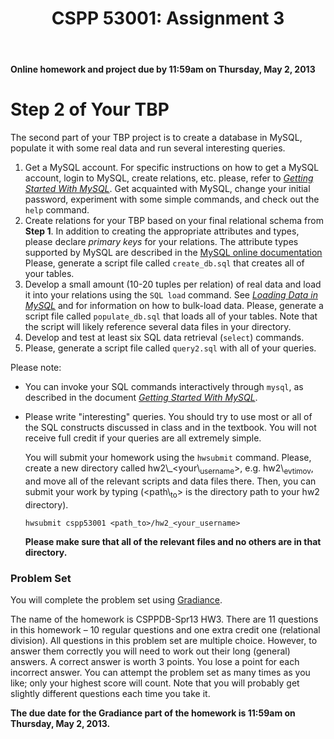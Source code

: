 #+TITLE: CSPP 53001: Assignment 3

*Online homework and project due by 11:59am on Thursday, May 2, 2013*


* Step 2 of Your TBP

The second part of your TBP project is to create a database in MySQL,
populate it with some real data and run several interesting queries.

1. Get a MySQL account. For specific instructions on how to get a MySQL
   account, login to MySQL, create relations, etc. please, refer to
   [[file:mysql-intro.org][/Getting Started With MySQL/]]. Get acquainted
   with MySQL, change your initial password, experiment with some simple
   commands, and check out the =help= command.
2. Create relations for your TBP based on your final relational schema
   from *Step 1*. In addition to creating the appropriate attributes and
   types, please declare /primary keys/ for your relations. The
   attribute types supported by MySQL are described in the
   [[http://dev.mysql.com/doc/refman/5.5/en/data-types.html][MySQL online documentation]] Please, generate a script file called
   =create_db.sql= that creates all of your tables.
3. Develop a small amount (10-20 tuples per relation) of real data and
   load it into your relations using the =SQL load= command. See
   [[file:mysql-load.org][/Loading Data in MySQL/]] and for information on how
   to bulk-load data. Please, generate a script file called
   =populate_db.sql= that loads all of your tables. Note that the script
   will likely reference several data files in your directory.
4. Develop and test at least six SQL data retrieval (=select=) commands.
5. Please, generate a script file called =query2.sql= with all of your
   queries.

Please note:

-  You can invoke your SQL commands interactively through =mysql=, as
   described in the document [[file:mysql-intro.org][/Getting Started With MySQL/]].
-  Please write "interesting" queries. You should try to use most or all
   of the SQL constructs discussed in class and in the textbook. You
   will not receive full credit if your queries are all extremely
   simple.

   You will submit your homework using the =hwsubmit= command. Please,
   create a new directory called hw2\_<your\_username>, e.g.
   hw2\_evtimov, and move all of the relevant scripts and data files
   there. Then, you can submit your work by typing (<path\_to> is the
   directory path to your hw2 directory).

   =hwsubmit cspp53001 <path_to>/hw2_<your_username>=

   *Please make sure that all of the relevant files and no others are in
   that directory.*


*** Problem Set

You will complete the problem set using [[http://www.newgradiance.com/][Gradiance]].

The name of the homework is CSPPDB-Spr13 HW3. There are 11 questions
in this homework -- 10 regular questions and one extra credit one
(relational division). All questions in this problem set are multiple
choice. However, to answer them correctly you will need to work out
their long (general) answers. A correct answer is worth 3 points. You
lose a point for each incorrect answer. You can attempt the problem
set as many times as you like; only your highest score will
count. Note that you will probably get slightly different questions
each time you take it.

*The due date for the Gradiance part of the homework is 11:59am on
Thursday, May 2, 2013.*
